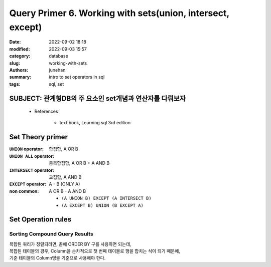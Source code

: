 Query Primer 6. Working with sets(union, intersect, except)
###########################################################

:date: 2022-09-02 18:18
:modified: 2022-09-03 15:57
:category: database
:slug: working-with-sets
:authors: junehan
:summary: intro to set operators in sql
:tags: sql, set

SUBJECT: 관계형DB의 주 요소인 set개념과 연산자를 다뤄보자
---------------------------------------------------------

   - References

      - text book, Learning sql 3rd edition

Set Theory primer
-----------------

:``UNION`` operator: 합집합, A OR B

:``UNION ALL`` operator: 중복합집합, A OR B + A AND B

:``INTERSECT`` operator: 교집합, A AND B

:``EXCEPT`` operator:  A - B (ONLY A)

:non common: A OR B - A AND B

   - ``(A UNION B) EXCEPT (A INTERSECT B)``
   - ``(A EXCEPT B) UNION (B EXCEPT A)``

Set Operation rules
-------------------

Sorting Compound Query Results
^^^^^^^^^^^^^^^^^^^^^^^^^^^^^^

| 복합된 쿼리가 정렬되려면, 끝에 ORDER BY 구를 사용하면 되는데,
| 복합된 테이블의 경우, Column을 순차적으로 첫 번째 테이블로 행을 합치는 식이 되기 때문에,
| 기준 테이블의 Column명을 기준으로 사용해야 한다.

